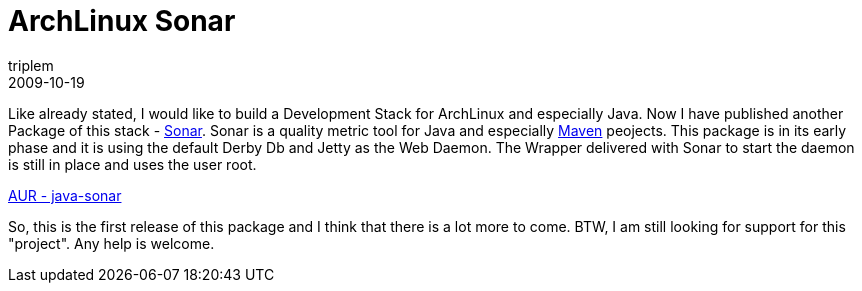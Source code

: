 = ArchLinux Sonar
triplem
2009-10-19
:jbake-type: post
:jbake-status: published
:jbake-tags: Linux, Build Management, Java

Like already stated, I would like to build a Development Stack for ArchLinux and especially Java. Now I have published another Package of this stack - http://sonar.codehaus.org[Sonar]. Sonar is a quality metric tool for Java and especially http://maven.apache.org[Maven] peojects. This package is in its early phase and it is using the default Derby Db and Jetty as the Web Daemon. The Wrapper delivered with Sonar to start the daemon is still in place and uses the user root. 

http://aur.archlinux.org/packages.php?ID=31321[AUR - java-sonar]

So, this is the first release of this package and I think that there is a lot more to come. BTW, I am still looking for support for this "project". Any help is welcome.